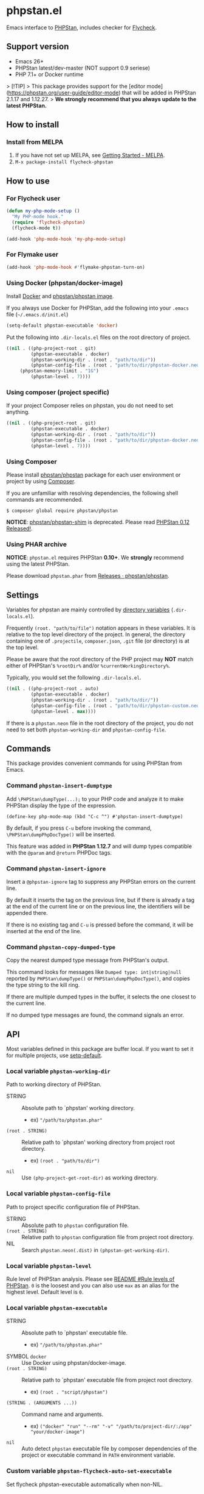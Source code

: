 * phpstan.el
#+BEGIN_HTML
<a href="http://melpa.org/#/phpstan"><img alt="MELPA: phpstan" src="http://melpa.org/packages/phpstan-badge.svg"></a>
<a href="http://stable.melpa.org/#/phpstan"><img alt="MELPA stable: phpstan" src="http://stable.melpa.org/packages/phpstan-badge.svg"></a>
#+END_HTML
Emacs interface to [[https://github.com/phpstan/phpstan][PHPStan]], includes checker for [[http://www.flycheck.org/en/latest/][Flycheck]].
** Support version
- Emacs 26+
- PHPStan latest/dev-master (NOT support 0.9 seriese)
- PHP 7.1+ or Docker runtime

> [!TIP]
> This package provides support for the [editor mode](https://phpstan.org/user-guide/editor-mode) that will be added in PHPStan 2.1.17 and 1.12.27.
> **We strongly recommend that you always update to the latest PHPStan.**

** How to install
*** Install from MELPA
 1. If you have not set up MELPA, see [[https://melpa.org/#/getting-started][Getting Started - MELPA]].
 2. ~M-x package-install flycheck-phpstan~
** How to use
*** For Flycheck user
#+BEGIN_SRC emacs-lisp
(defun my-php-mode-setup ()
  "My PHP-mode hook."
  (require 'flycheck-phpstan)
  (flycheck-mode t))

(add-hook 'php-mode-hook 'my-php-mode-setup)
#+END_SRC

*** For Flymake user
#+BEGIN_SRC emacs-lisp
(add-hook 'php-mode-hook #'flymake-phpstan-turn-on)
#+END_SRC

*** Using Docker (phpstan/docker-image)
Install [[https://www.docker.com/get-started][Docker]] and [[https://github.com/phpstan/phpstan/pkgs/container/phpstan][phpstan/phpstan image]].

If you always use Docker for PHPStan, add the following into your ~.emacs~ file (~~/.emacs.d/init.el~)
#+BEGIN_SRC emacs-lisp
(setq-default phpstan-executable 'docker)
#+END_SRC

Put the following into ~.dir-locals.el~ files on the root directory of project.
#+BEGIN_SRC emacs-lisp
((nil . ((php-project-root . git)
         (phpstan-executable . docker)
         (phpstan-working-dir . (root . "path/to/dir"))
         (phpstan-config-file . (root . "path/to/dir/phpstan-docker.neon"))
	 (phpstan-memory-limit . "1G")
         (phpstan-level . 7))))
#+END_SRC

*** Using composer (project specific)
If your project Composer relies on phpstan, you do not need to set anything.
#+BEGIN_SRC emacs-lisp
((nil . ((php-project-root . git)
         (phpstan-executable . docker)
         (phpstan-working-dir . (root . "path/to/dir"))
         (phpstan-config-file . (root . "path/to/dir/phpstan-docker.neon"))
         (phpstan-level . 7))))
#+END_SRC

*** Using Composer
Please install [[https://packagist.org/packages/phpstan/phpstan][phpstan/phpstan]] package for each user environment or project by using [[https://getcomposer.org/download/][Composer]].

If you are unfamiliar with resolving dependencies, the following shell commands are recommended.
#+BEGIN_SRC shell
$ composer global require phpstan/phpstan
#+END_SRC

*NOTICE*: [[https://packagist.org/packages/phpstan/phpstan-shim][phpstan/phpstan-shim]] is deprecated.  Please read [[https://medium.com/@ondrejmirtes/phpstan-0-12-released-f1a88036535d][PHPStan 0.12 Released!]].

*** Using PHAR archive
*NOTICE*: ~phpstan.el~ requires PHPStan **0.10+**.  We *strongly* recommend using the latest PHPStan.

Please download ~phpstan.phar~ from [[https://github.com/phpstan/phpstan/releases][Releases · phpstan/phpstan]].
** Settings
Variables for phpstan are mainly controlled by [[https://www.gnu.org/software/emacs/manual/html_node/emacs/Directory-Variables.html][directory variables]] (~.dir-locals.el~).

Frequently ~(root. "path/to/file")~ notation appears in these variables.  It is relative to the top level directory of the project.  In general, the directory containing one of ~.projectile~, ~composer.json~, ~.git~ file (or directory) is at the top level.

Please be aware that the root directory of the PHP project may *NOT* match either of PHPStan's ~%rootDir%~ and/or ~%currentWorkingDirectory%~.

Typically, you would set the following ~.dir-locals.el~.

#+BEGIN_SRC emacs-lisp
((nil . ((php-project-root . auto)
         (phpstan-executable . docker)
         (phpstan-working-dir . (root . "path/to/dir/"))
         (phpstan-config-file . (root . "path/to/dir/phpstan-custom.neon"))
         (phpstan-level . max))))
#+END_SRC

If there is a ~phpstan.neon~ file in the root directory of the project, you do not need to set both ~phpstan-working-dir~ and ~phpstan-config-file~.
** Commands
This package provides convenient commands for using PHPStan from Emacs.
*** Command ~phpstan-insert-dumptype~
Add ~\PHPStan\dumpType(...);~ to your PHP code and analyze it to make PHPStan display the type of the expression.
#+BEGIN_SRC
(define-key php-mode-map (kbd "C-c ^") #'phpstan-insert-dumptype)
#+END_SRC

By default, if you press ~C-u~ before invoking the command, ~\PHPStan\dumpPhpDocType()~ will be inserted.

This feature was added in *PHPStan 1.12.7* and will dump types compatible with the ~@param~ and ~@return~ PHPDoc tags.
*** Command ~phpstan-insert-ignore~
Insert a ~@phpstan-ignore~ tag to suppress any PHPStan errors on the current line.

By default it inserts the tag on the previous line, but if there is already a tag at the end of the current line or on the previous line, the identifiers will be appended there.

If there is no existing tag and ~C-u~ is pressed before the command, it will be inserted at the end of the line.
*** Command ~phpstan-copy-dumped-type~
Copy the nearest dumped type message from PHPStan's output.

This command looks for messages like ~Dumped type: int|string|null~ reported by ~PHPStan\dumpType()~ or ~PHPStan\dumpPhpDocType()~, and copies the type string to the kill ring.

If there are multiple dumped types in the buffer, it selects the one closest to the current line.

If no dumped type messages are found, the command signals an error.
** API
Most variables defined in this package are buffer local.  If you want to set it for multiple projects, use [[https://www.gnu.org/software/emacs/manual/html_node/elisp/Default-Value.html][setq-default]].

*** Local variable ~phpstan-working-dir~
Path to working directory of PHPStan.

- STRING :: Absolute path to `phpstan' working directory.
            - ex) ~"/path/to/phpstan.phar"~
- ~(root . STRING)~ :: Relative path to `phpstan' working directory from project root directory.
            - ex) ~(root . "path/to/dir")~
- ~nil~ :: Use ~(php-project-get-root-dir)~ as working directory.

*** Local variable ~phpstan-config-file~
Path to project specific configuration file of PHPStan.

- STRING :: Absolute path to ~phpstan~ configuration file.
- ~(root . STRING)~ :: Relative path to ~phpstan~ configuration file from project root directory.
- NIL :: Search ~phpstan.neon(.dist)~ in ~(phpstan-get-working-dir)~.

*** Local variable ~phpstan-level~
Rule level of PHPStan analysis.  Please see [[https://github.com/phpstan/phpstan/blob/master/README.md#rule-levels][README #Rule levels of PHPStan]].
~0~ is the loosest and you can also use ~max~ as an alias for the highest level.  Default level is ~0~.

*** Local variable ~phpstan-executable~
- STRING :: Absolute path to `phpstan' executable file.
            - ex) ~"/path/to/phpstan.phar"~
- SYMBOL ~docker~ ::  Use Docker using phpstan/docker-image.
- ~(root . STRING)~ ::  Relative path to `phpstan' executable file from project root directory.
     - ex) ~(root . "script/phpstan")~
- ~(STRING . (ARGUMENTS ...))~ :: Command name and arguments.
     - ex) ~("docker" "run" "--rm" "-v" "/path/to/project-dir/:/app" "your/docker-image")~
- ~nil~ :: Auto detect ~phpstan~ executable file by composer dependencies of the project or executable command in ~PATH~ environment variable.

*** Custom variable ~phpstan-flycheck-auto-set-executable~
Set flycheck phpstan-executable automatically when non-NIL.

*** Custom variable ~phpstan-memory-limit~
Use phpstan memory limit option when non-NIL.
- STRING :: Specifies the memory limit in the same format php.ini accepts.
     - ex) ~"1G"~
- ~nil~ :: Use memory limit in php.ini

*** Custom variable ~phpstan-docker-image~
Docker image URL or Docker Hub image name or NIL.  Default as ~"ghcr.io/phpstan/phpstan"~.  See [[https://phpstan.org/user-guide/docker][Docker - PHPStan Documentation]]
 and [[https://github.com/orgs/phpstan/packages/container/package/phpstan][GitHub Container Registory - Package phpstan]].
